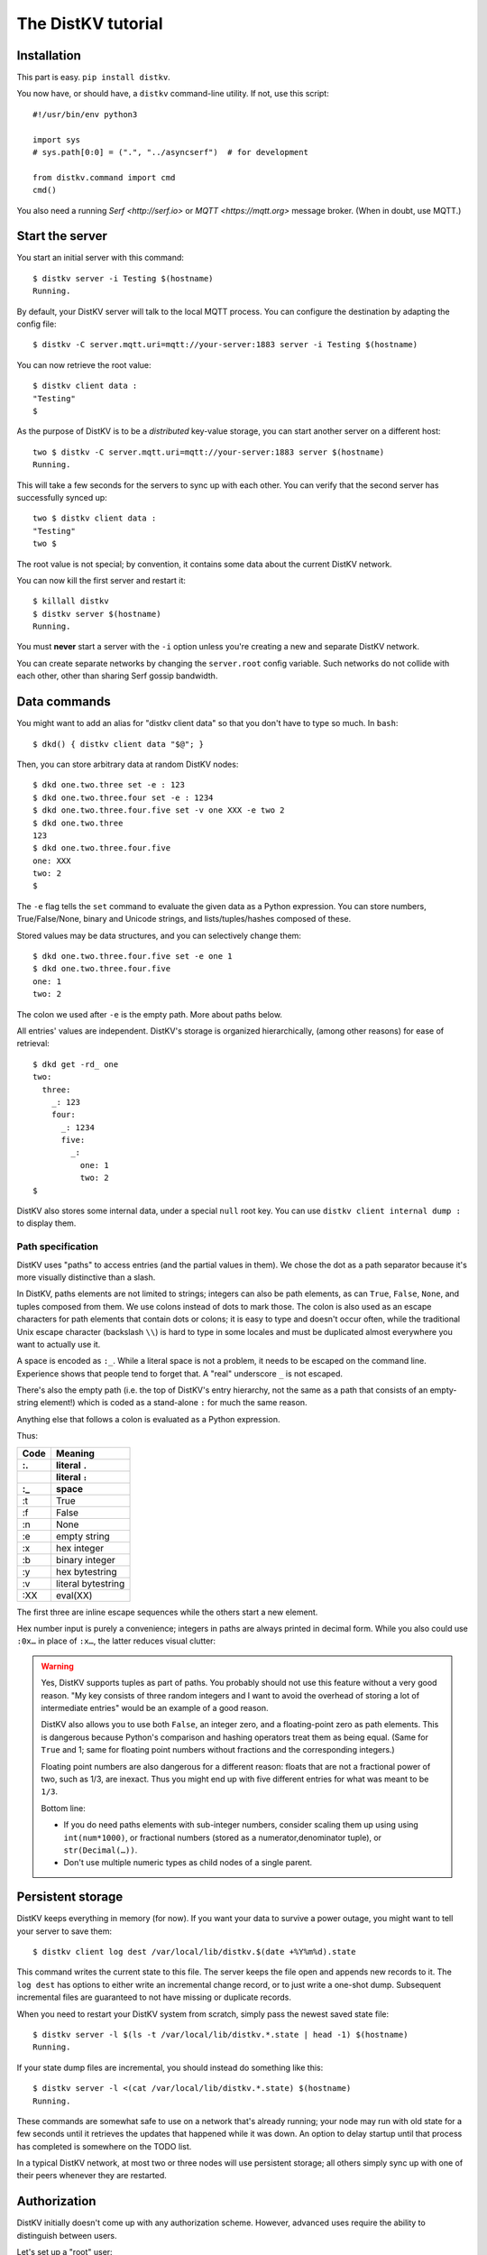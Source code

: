 ===================
The DistKV tutorial
===================

Installation
============

This part is easy. ``pip install distkv``.

You now have, or should have, a ``distkv`` command-line utility. If not,
use this script::

   #!/usr/bin/env python3

   import sys
   # sys.path[0:0] = (".", "../asyncserf")  # for development

   from distkv.command import cmd
   cmd()


You also need a running `Serf <http://serf.io>` or `MQTT
<https://mqtt.org>` message broker. (When in doubt, use MQTT.)

Start the server
================

You start an initial server with this command::

   $ distkv server -i Testing $(hostname)
   Running.

By default, your DistKV server will talk to the local MQTT process.
You can configure the destination by adapting the config file::

   $ distkv -C server.mqtt.uri=mqtt://your-server:1883 server -i Testing $(hostname)

You can now retrieve the root value::

   $ distkv client data :
   "Testing"
   $

As the purpose of DistKV is to be a *distributed* key-value storage, 
you can start another server on a different host::

   two $ distkv -C server.mqtt.uri=mqtt://your-server:1883 server $(hostname)
   Running.


This will take a few seconds for the servers to sync up with each other.
You can verify that the second server has successfully synced up::

   two $ distkv client data :
   "Testing"
   two $

The root value is not special; by convention, it contains some data about the current
DistKV network.

You can now kill the first server and restart it::

   $ killall distkv
   $ distkv server $(hostname)
   Running.

You must **never** start a server with the ``-i`` option unless you're
creating a new and separate DistKV network.

You can create separate networks by changing the ``server.root`` config
variable. Such networks do not collide with each other, other than sharing
Serf gossip bandwidth.


Data commands
=============

You might want to add an alias for "distkv client data" so that you don't
have to type so much. In ``bash``::

   $ dkd() { distkv client data "$@"; }

Then, you can store arbitrary data at random DistKV nodes::

   $ dkd one.two.three set -e : 123
   $ dkd one.two.three.four set -e : 1234
   $ dkd one.two.three.four.five set -v one XXX -e two 2
   $ dkd one.two.three
   123
   $ dkd one.two.three.four.five
   one: XXX
   two: 2
   $

The ``-e`` flag tells the ``set`` command to evaluate the given data as a
Python expression. You can store numbers, True/False/None, binary and
Unicode strings, and lists/tuples/hashes composed of these.

Stored values may be data structures, and you can selectively change them::

   $ dkd one.two.three.four.five set -e one 1
   $ dkd one.two.three.four.five
   one: 1
   two: 2

The colon we used after ``-e`` is the empty path. More about paths below.

All entries' values are independent. DistKV's storage is organized
hierarchically, (among other reasons) for ease of retrieval::

    $ dkd get -rd_ one
    two:
      three:
        _: 123
        four:
          _: 1234
          five:
            _: 
              one: 1
              two: 2
    $

DistKV also stores some internal data, under a special ``null`` root key.
You can use ``distkv client internal dump :`` to display them.

Path specification
------------------

DistKV uses "paths" to access entries (and the partial values in them).
We chose the dot as a path separator because it's more visually distinctive
than a slash.

In DistKV, paths elements are not limited to strings; integers can
also be path elements, as can ``True``, ``False``, ``None``, and tuples
composed from them. We use colons instead of dots to mark those.
The colon is also used as an escape characters for path elements that
contain dots or colons; it is easy to type and doesn't occur often,
while the traditional Unix escape character (backslash ``\\``) is
hard to type in some locales and must be duplicated almost everywhere you
want to actually use it.

A space is encoded as ``:_``. While a literal space is not a problem, it
needs to be escaped on the command line. Experience shows that people tend
to forget that. A "real" underscore ``_`` is not escaped.

There's also the empty path (i.e. the top of DistKV's entry hierarchy,
not the same as a path that consists of an empty-string element!) which is
coded as a stand-alone ``:`` for much the same reason.

Anything else that follows a colon is evaluated as a Python expression.

Thus:

==== ==========
Code   Meaning
---- ----------
 :.  literal ``.``
 ::  literal ``:``
 :_    space
==== ==========
 :t    True
 :f    False
 :n    None
 :e  empty string
 :x  hex integer
 :b  binary integer
 :y  hex bytestring
 :v  literal bytestring
 :XX eval(XX)

==== ==========

The first three are inline escape sequences while the others start a new
element.

Hex number input is purely a convenience; integers in paths are always
printed in decimal form. While you also could use ``:0x…`` in place of
``:x…``, the latter reduces visual clutter:

.. warning::

   Yes, DistKV supports tuples as part of paths. You probably should not use
   this feature without a very good reason. "My key consists of three
   random integers and I want to avoid the overhead of storing a lot of
   intermediate entries" would be an example of a good reason.
   
   DistKV also allows you to use both ``False``, an integer zero, and a
   floating-point zero as path elements. This is dangerous because Python's
   comparison and hashing operators treat them as being equal. (Same for
   ``True`` and 1; same for floating point numbers without fractions and
   the corresponding integers.)

   Floating point numbers are also dangerous for a different reason: floats 
   that are not a fractional power of two, such as 1/3, are inexact.
   Thus you might end up with five different entries for what was meant to
   be ``1/3``.

   Bottom line:

   * If you do need paths elements with sub-integer numbers, consider
     scaling them up using using ``int(num*1000)``, or fractional numbers
     (stored as a numerator,denominator tuple), or ``str(Decimal(…))``.

   * Don't use multiple numeric types as child nodes of a single parent.


Persistent storage
==================

DistKV keeps everything in memory (for now). If you want your data to
survive a power outage, you might want to tell your server to save them::

   $ distkv client log dest /var/local/lib/distkv.$(date +%Y%m%d).state

This command writes the current state to this file. The server keeps the
file open and appends new records to it. The ``log dest`` has options to
either write an incremental change record, or to just write a one-shot
dump. Subsequent incremental files are guaranteed to not have missing or
duplicate records.

When you need to restart your DistKV system from scratch, simply pass the
newest saved state file::

    $ distkv server -l $(ls -t /var/local/lib/distkv.*.state | head -1) $(hostname)
    Running.

If your state dump files are incremental, you should instead do
something like this::

    $ distkv server -l <(cat /var/local/lib/distkv.*.state) $(hostname)
    Running.

These commands are somewhat safe to use on a network that's already
running; your node may run with old state for a few seconds until it
retrieves the updates that happened while it was down. An option to delay
startup until that process has completed is somewhere on the TODO list.

In a typical DistKV network, at most two or three nodes will use persistent
storage; all others simply sync up with one of their peers whenever they
are restarted.


Authorization
=============

DistKV initially doesn't come up with any authorization scheme. However,
advanced uses require the ability to distinguish between users.

Let's set up a "root" user::

    $ distkv client auth -m password user add name=joe password?=Code
    Code: ******
    $ distkv client auth -m password user list
    joe
    $ distkv client auth -m password init -s
    Authorization switched to password
    $

(The input at the "Code:" prompt is not echoed.)

After this point, you can no longer use DistKV without a password::

    $ dkd get
    ClientAuthRequiredError: You need to log in using: password
    $

    $ distkv client -a "password name=joe password?=Code" data :
    Code: ******
    "Root"
    $

Internal data are stored in a separate DistKV subtree that starts with a ``None`` value.
You can display it::

    $ distkv client -a "password name=joe password=test123" data internal dump :
    null:
      auth:
        _:
          current: password
        password:
          user:
            joe:
              _:
                _aux: null
                password: !!binary |
                  7NcYcNGWMxapfjrDQIyYNa2M8PPBvHA1J8MCZVNPda4=

As you can see, passwords are encrypted -- hashed, actually. The exact
scheme depends on the auth method.

NB: nothing prevents you from using the string ``"null"`` as an ordinary
key name::

   $ distkv client -a "password name=joe password=test123" data null.foo set -v : bar
   $ distkv client -a "password name=joe password=test123" data : get -rd_
   …
   'null':
     foo:
       _: bar

For experimentation, there's also a ``_test`` authorization method which
only exposes a user name::

   $ distkv client auth -m _test user add name=joe
   $ distkv client auth -m _test user add name=root
   $ distkv client auth -m _test init
   $ distkv client data :
   ClientAuthRequiredError: You need to log in using: _test
   $ dkv() { distkv client -a "_test name=joe" "$@"; }
   $ dkv data :
   123
   $

We'll use that user and alias in the following sections.

ACLs and distributed servers
----------------------------

DistKV servers actually use the client protocol when they sync up. Thus, when you
set up authorization, you must teach your servers to authenticate to their
peer::

   $ distkv -C connect.auth="_test name=joe" server $(hostname)

You typically store that in a configuration file::

    connect:
        auth: "_test name=joe"
        host: 127.0.0.1

``distkv`` auto-reads the configuration from a few paths, or you can use
the ``-c test.cfg`` flag.

Access restrictions
===================

A user can be restricted from accessing or modifying DistKV data.

Let's say that we'd like to create a "write-only" data storage::

   $ distkv client -a "_test name=root" acl set writeonly -a xc 'wom.#'
   $ distkv client -a "_test name=root" auth user set param joe acl writeonly
   $ dkv data wom.foo.bar set -e : 42
   $ dkv data wom.foo.bar set -e : 43
   ServerError: (<AclEntry:[None, 'acl', 'writeonly', 'wom', '#']@<NodeEvent:<Node: test1 @10> @4 1> ='cx'>, 'w')
   $ dkv data wom.foo
   ServerError: (<AclEntry:[None, 'acl', 'writeonly', 'wom', '#']@<NodeEvent:<Node: test1 @10> @4 1> ='cx'>, 'r')
   $

As you can see, this allows the user to write to arbitrary values to the
"wom" tree, but Joe cannot change anything – nor can he read the values
which he wrote.

Note that we also created a "root" user who doesn't have ACL restrictions.
If we had not, we'd now be locked out of our DistKV storage because "no
matching ACL" means "no access".

A user who has an ACL set can no longer modify the system, because the
``None`` element that separates system data from the rest cannot match a
wildcard. ACLs for system entries are on the TODO list; so are user groups
or roles or whatever. Code welcome.



Code execution
==============

DistKV doesn't just store passive data: you can also use it to distribute
actual computing. We'll demonstrate that here.

First we feed some interesting code into DistKV::

    $ dkv code set the.answer <<END
    > print("Forty-Two!")
    > return 42
    > END

Then we set up a one-shot run-anywhere instance::

   $ dkv run set -c the.answer -t 0 a.question

This doesn't actually execute any code because the executor is not part of
the DistKV server. (The server may gain an option to do that too, but
not yet.) So we run it::

   $ dkv run all
   Forty-Two!

(Initially this takes some time, because the ``run`` command needs to
co-ordinate with other runners. There aren't any, others, of course, but
DistKV can't know that.)

The code will not run again unless we either re-set ``--time``, or set a
repeat timer with ``--repeat``.

Start times are mostly-accurate. There are two reasons why they might not
be:

* the co-ordination system has a periodic window where it waits for the
  next coordinator. This causes a delay of up to two seconds.

* TODO: The current leader might decide that it's too busy and wants to
  delegate starting a particular job to some other node in the cluster.
  This incurs some delay, more if the recipient is no longer available.

This method will run the code in question on any node. You can also run
code on one specific node; simply do::

   $ dkv run -n $(hostname) set -c "same answer" -t 0 a.question
   $ dkv run -n $(hostname) all

The one-node-only runner and the any-node runner are distinct. There's also
a way to designate a subgroup of hosts (like "all with a 1wire interface")
and to run a job on any / all of them. See ``dkv run --help`` for details.


Errors
======

Nobody is perfect, and neither is code. Sometimes things break.
DistKV remembers errors. To demonstrate, let's first provoke one::

    $ dkv code set the.error <<END
    > raise RuntimeError("Owch")
    > END
    $ dkv run set -c the.error -t 0 what.me.worry
    $ dkv run all  # if it's not still running
    20:24:13.935 WARNING:distkv.errors:Error ('.distkv', 'error', 'test1', 16373) test1: Exception: Owch

The list of errors is now no longer empty::

   $ dkv error list -d_
   [ some YAML ]

You can limit the error list to specific subtrees. This command has the
same effect::

   $ dkv error list -d_ :.distkv.run.any

except that the path is shortened for improved useability.

Error details are available; add the ``-a`` option. You can also filter
errors on a specific node, which only includes that node's details.


The Python API
==============

Command lines are all well and good, but DistKV gets really interesting
when you use it from Python.

Let's start by simply setting some value::

   import anyio
   from distkv.client import open_client
   from moat.util import P

   async def dkv_example():
      async with open_client() as client:
         client.set(P("one.two.three"), value=("Test",42,False), chain=None)

   anyio.run(dkv_example)

That was easy. Now we'd like to update that entry::

   from moat.util import P
   async def dkv_example():
      async with open_client() as client:
         res = client.get(P("one.two.three"), nchain=2)
         ret = client.set(P("one.two.three"), value=("Test",v[1]+1,False), chain=res.chain)
         assert res.chain != ret.chain

The ``chain`` parameter is important: it tells DistKV which change caused
the old value. So if somebody else changes your ``one.two.three`` entry
while your program was running, you get a collision and the ``set`` fails.

``set`` returns a new chain so you can update your value multiple times.

Deleting an entry clears the chain because the source of a non-existing value
doesn't matter.

.. warning::
   DistKV is an asynchronous distributed system. Thus, asuming that you
   have more than one DistKV server, this does not prevent your ``set``
   command from being ignored; it just reduces the window when this could
   happen from the time since the last ``get`` to a couple of milliseconds.


Watching for Changes
--------------------

The result of the previous ``get`` was static. If somebody else
subsequently changes it, you wouldn't know. Let's fix that::

   async def dkv_example():
      async with open_client() as client:
         async with client.watch(P("one.two"), fetch=True) as watcher:
            async for res in watcher:
               if 'path' not in res:
                  continue
               if 'value' in res:
                  print(f"{path}= {res.value}")
               else:
                  print(f"{path}: deleted")

``fetch=True`` will send the current state in addition to any changes.
The ``'path' not in res`` test filters the notification that tells you that
the subtree you requested is complete. The result's path doesn't contain
the prefix you used in ``watch`` because you already know it.

if you need two ``watch`` at the same time, create separate tasks. Feed the
resuts through a common queue if you want to process them in a comon
function.

Active objects
--------------

While watching for changes is nice, organizing the resulting objects tends
to be tedious. DistKV comes with a couple of classes that does this for you::

   from distkv.obj import ClientRoot, ClientEntry
   from moat.util import NotGiven

   class OneEntry(ClientEntry):
      async def set(self, value):
         await super().set_value()
         path = ' '.join(str(x) for x in self.subpath)
         if value is NotGiven:
            print(f"{path}= {value}")
         else:
            print(f"{path}: deleted")

   class OneRoot(ClientRoot):
      @classmethod
      def child_type(cls, name):
         return OneEntry

   async def dkv_example():
      async with open_client() as client:
         async with client.mirror("one", root_type=OneRoot) as root:
            # At this point you have the sub-tree in memory
            assert root['two']['three'].value[1] >= 42

            while True:
               await anyio.sleep(99999)
         pass
         # at this point the sub-tree is still there, but won't be updated

except that in a real program you'd do some real work instead of sleeping.

Verification
============

Complex data should be clean. Storing ``"Hello there!"`` in a value that
the rest of your code expects to be an integer is likely to have unwanted
effects.

For this example, we'd like to enforce that all ``quota`` values in our
site statistics are integer percentages.

First, we define the type::

    $ ./kv client type set -g 0 -g -2 -g 123 -b 1.2 -b '"Hello"' int <<END
    > if int(value) != value: raise ValueError("not an integer")
    > END
    $

As you can see, data types must be accompanied by example values that include
both "good" and "bad" examples.

You can also declare subtypes::

    $ dkv type set -g 0 -g 99 -g 100 -b -1 -b 101 int.percent <<END
    > if not (0 <= value <= 100): raise ValueError("not a percentage")
    > END
    $

The example values, both good and bad, must pass the supertype's checks.

Now we associate the test with our data::

    $ dkv type match -t int.percent 'stats.#.quota'

Then we store some value::

    $ dkv data stats.foo.bar.quota set -v : 123
    ServerError: ValueError("not an integer")

Oops: non-string values need to be evaluated. Better::

    $ dkv data stats.foo.bar.quota set -e : 123
    ServerError: ValueError('not a percentage')
    $ dkv data stats.foo.bar.quota set -e : 12
    $

DistKV does not test that existing values match your restrictions.


Data mangling
=============

Structured data are great, but some clients want boring single-value items.
For instance, some home automation systems want to use ``"ON"`` and
``"OFF"`` messages, while your active code is much happier with a ``bool``
value – or even a mapping that also carries the time of last change, so that
a ``turn off after 15 minutes`` rule will actually work.

Let's write a simple number codec::

    $ dkv codec set -i '"12.5"' 12.5 -o 13.25 '"13.25"' float.str
    Enter the Python script to encode 'value'.
    return str(value)
    Enter the Python script to decode 'value'.
    return float(value)
    ^D

As you can see, you need to give the codec some examples. Here they're
symmetric but that's not a requirement; for instance, a ``bool`` codec for our
home automation system could accept a wide range of ``true``-ish or
``false``-ish strings but it would always output ``ON`` and ``OFF``.

Associating this codec with a path is slightly more involved::

    $ dkv codec convert -c float.str floatval 'monitor.#.value'

This associates

* the float-to-string codec we just created

* all paths that start with ``monitor`` and end with ``value``

with the codec list named ``floatval``. As not every user needs stringified
numbers, we also need to tell DistKV which users to apply this codec to::

    $ dkv auth user modify --aux codec=floatval name=joe
	
Thus, Joe will read and write ``value`` entries as strings::

    $ dkv data monitor.a.b.c.value set -v : 99.5
    $ dkv data monitor.a.b.c.thing set -v : 12.3
    $ dkv data monitor get -rd_
    a:
      b:
        c:
          value:
            _:
              99.5
          thing:
            _:
              '12.3'

This is especially helpful if Joe is in fact an MQTT gateway which only
receives and transmits strings. A real-world application would use
binary strings, not Unicode strings.


Limitations
-----------

DistKV currently can't translate paths, or merge many values to one entry's attributes.

You can use either active objects (add some code to their ``set_value``
methods) or code objects (listen to A and write to B) to effect such
translations. There are some caveats:

* All such data are stored twice.

* Replacing a value with the exact same value still counts as a change.
  Don't set up an endless loop.

* You need to verify that the two trees match when you start up, and decide
  which is more correct. (The ``tock`` stamp will help you here.) Don't
  overwrite changes that arrive while you do that.


Dynamic configuration
=====================

For some use cases, you might want to configure DistKV dynamically instead
of by a static configuration file.

This is not always feasible; in particular, the "logging" and "server"
sections are imported once. Also, options used for connecting to another
DistKV server cannot be set dynamically because you need them before the
data are available.

Other options may be overridden by storing a new values at ``.distkv config
<name>``. It is not possible to be more specific. (TODO)

If a client's ACLs do not allow reading a config entry, it will be silently
ignored.

A config entry's ``_watch`` property will trigger when the entry is updated.
